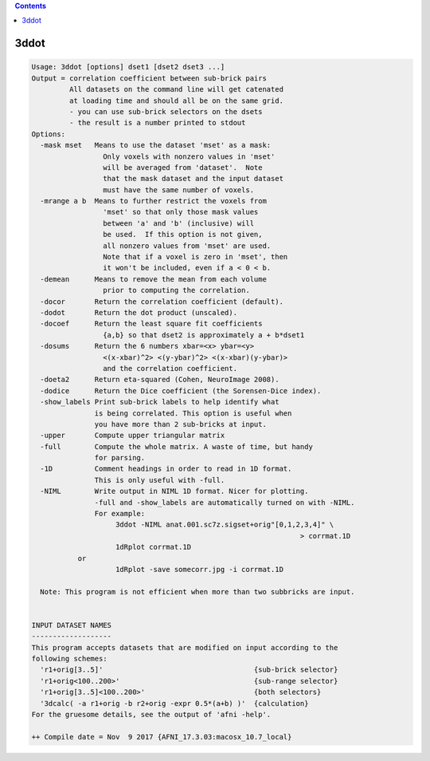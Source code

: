.. contents:: 
    :depth: 4 

*****
3ddot
*****

.. code-block:: none

    Usage: 3ddot [options] dset1 [dset2 dset3 ...]
    Output = correlation coefficient between sub-brick pairs
             All datasets on the command line will get catenated
             at loading time and should all be on the same grid.
             - you can use sub-brick selectors on the dsets
             - the result is a number printed to stdout
    Options:
      -mask mset   Means to use the dataset 'mset' as a mask:
                     Only voxels with nonzero values in 'mset'
                     will be averaged from 'dataset'.  Note
                     that the mask dataset and the input dataset
                     must have the same number of voxels.
      -mrange a b  Means to further restrict the voxels from
                     'mset' so that only those mask values
                     between 'a' and 'b' (inclusive) will
                     be used.  If this option is not given,
                     all nonzero values from 'mset' are used.
                     Note that if a voxel is zero in 'mset', then
                     it won't be included, even if a < 0 < b.
      -demean      Means to remove the mean from each volume
                     prior to computing the correlation.
      -docor       Return the correlation coefficient (default).
      -dodot       Return the dot product (unscaled).
      -docoef      Return the least square fit coefficients
                     {a,b} so that dset2 is approximately a + b*dset1
      -dosums      Return the 6 numbers xbar=<x> ybar=<y>
                     <(x-xbar)^2> <(y-ybar)^2> <(x-xbar)(y-ybar)> 
                     and the correlation coefficient.
      -doeta2      Return eta-squared (Cohen, NeuroImage 2008).
      -dodice      Return the Dice coefficient (the Sorensen-Dice index).
      -show_labels Print sub-brick labels to help identify what 
                   is being correlated. This option is useful when
                   you have more than 2 sub-bricks at input.
      -upper       Compute upper triangular matrix
      -full        Compute the whole matrix. A waste of time, but handy
                   for parsing.
      -1D          Comment headings in order to read in 1D format.
                   This is only useful with -full.
      -NIML        Write output in NIML 1D format. Nicer for plotting.
                   -full and -show_labels are automatically turned on with -NIML.
                   For example: 
                        3ddot -NIML anat.001.sc7z.sigset+orig"[0,1,2,3,4]" \
                                                                    > corrmat.1D
                        1dRplot corrmat.1D 
               or
                        1dRplot -save somecorr.jpg -i corrmat.1D
    
      Note: This program is not efficient when more than two subbricks are input.
    
    
    INPUT DATASET NAMES
    -------------------
    This program accepts datasets that are modified on input according to the
    following schemes:
      'r1+orig[3..5]'                                    {sub-brick selector}
      'r1+orig<100..200>'                                {sub-range selector}
      'r1+orig[3..5]<100..200>'                          {both selectors}
      '3dcalc( -a r1+orig -b r2+orig -expr 0.5*(a+b) )'  {calculation}
    For the gruesome details, see the output of 'afni -help'.
    
    ++ Compile date = Nov  9 2017 {AFNI_17.3.03:macosx_10.7_local}
